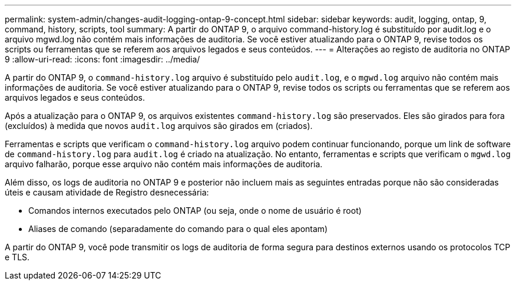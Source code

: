 ---
permalink: system-admin/changes-audit-logging-ontap-9-concept.html 
sidebar: sidebar 
keywords: audit, logging, ontap, 9, command, history, scripts, tool 
summary: A partir do ONTAP 9, o arquivo command-history.log é substituído por audit.log e o arquivo mgwd.log não contém mais informações de auditoria. Se você estiver atualizando para o ONTAP 9, revise todos os scripts ou ferramentas que se referem aos arquivos legados e seus conteúdos. 
---
= Alterações ao registo de auditoria no ONTAP 9
:allow-uri-read: 
:icons: font
:imagesdir: ../media/


[role="lead"]
A partir do ONTAP 9, o `command-history.log` arquivo é substituído pelo `audit.log`, e o `mgwd.log` arquivo não contém mais informações de auditoria. Se você estiver atualizando para o ONTAP 9, revise todos os scripts ou ferramentas que se referem aos arquivos legados e seus conteúdos.

Após a atualização para o ONTAP 9, os arquivos existentes `command-history.log` são preservados. Eles são girados para fora (excluídos) à medida que novos `audit.log` arquivos são girados em (criados).

Ferramentas e scripts que verificam o `command-history.log` arquivo podem continuar funcionando, porque um link de software de `command-history.log` para `audit.log` é criado na atualização. No entanto, ferramentas e scripts que verificam o `mgwd.log` arquivo falharão, porque esse arquivo não contém mais informações de auditoria.

Além disso, os logs de auditoria no ONTAP 9 e posterior não incluem mais as seguintes entradas porque não são consideradas úteis e causam atividade de Registro desnecessária:

* Comandos internos executados pelo ONTAP (ou seja, onde o nome de usuário é root)
* Aliases de comando (separadamente do comando para o qual eles apontam)


A partir do ONTAP 9, você pode transmitir os logs de auditoria de forma segura para destinos externos usando os protocolos TCP e TLS.
